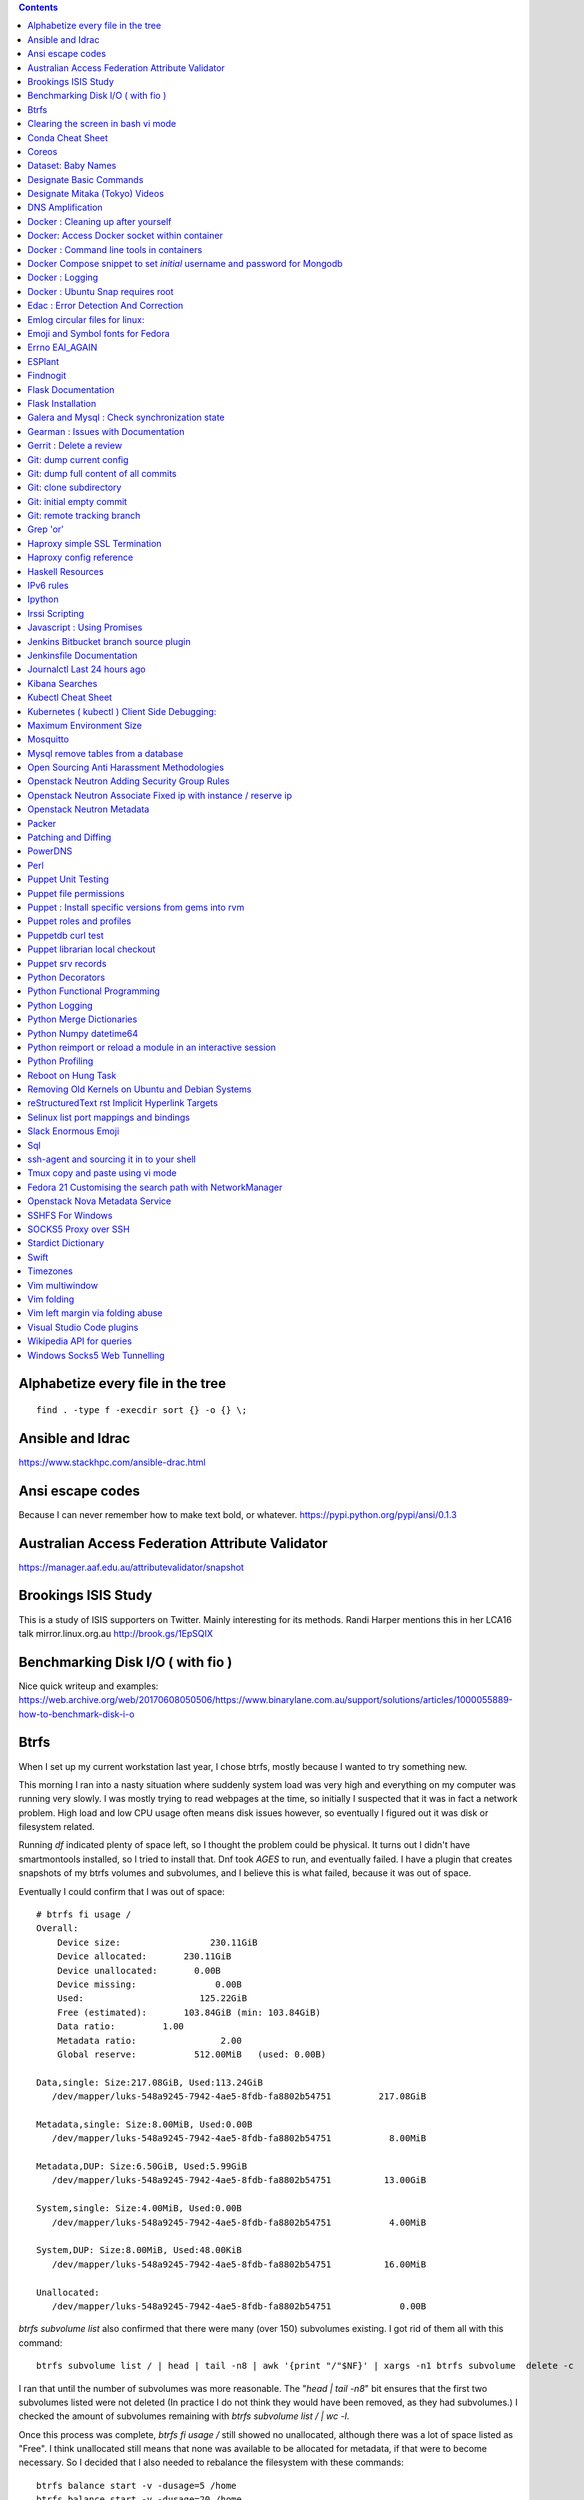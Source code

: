 .. contents::

Alphabetize every file in the tree
==================================

::

    find . -type f -execdir sort {} -o {} \;


Ansible and Idrac
=================
https://www.stackhpc.com/ansible-drac.html


Ansi escape codes
=================
Because I can never remember how to make text bold, or whatever.
https://pypi.python.org/pypi/ansi/0.1.3


Australian Access Federation Attribute Validator
================================================
https://manager.aaf.edu.au/attributevalidator/snapshot


Brookings ISIS Study
====================
This is a study of ISIS supporters on Twitter. Mainly interesting for
its methods. Randi Harper mentions this in her LCA16 talk mirror.linux.org.au
http://brook.gs/1EpSQIX


Benchmarking Disk I/O ( with fio )
==================================
Nice quick writeup and examples:
https://web.archive.org/web/20170608050506/https://www.binarylane.com.au/support/solutions/articles/1000055889-how-to-benchmark-disk-i-o


Btrfs
=====
When I set up my current workstation last year, I chose
btrfs, mostly because I wanted to try something new.


This morning I ran into a nasty situation where suddenly
system load was very high and everything on my computer was
running very slowly. I was mostly trying to read webpages at
the time, so initially I suspected that it was in fact a network
problem. High load and low CPU usage often means disk issues
however, so eventually I figured out it was disk or filesystem
related.

Running `df` indicated plenty of space left, so I thought the
problem could be physical. It turns out I didn't have smartmontools
installed, so I tried to install that. Dnf took *AGES* to run, and
eventually failed. I have a plugin that creates snapshots of my
btrfs volumes and subvolumes, and I believe this is what failed,
because it was out of space.

Eventually I could confirm that I was out of space::

    # btrfs fi usage /
    Overall:
        Device size:                 230.11GiB
        Device allocated:       230.11GiB
        Device unallocated:       0.00B
        Device missing:               0.00B
        Used:                      125.22GiB
        Free (estimated):       103.84GiB (min: 103.84GiB)
        Data ratio:         1.00
        Metadata ratio:                2.00
        Global reserve:           512.00MiB   (used: 0.00B)

    Data,single: Size:217.08GiB, Used:113.24GiB
       /dev/mapper/luks-548a9245-7942-4ae5-8fdb-fa8802b54751         217.08GiB

    Metadata,single: Size:8.00MiB, Used:0.00B
       /dev/mapper/luks-548a9245-7942-4ae5-8fdb-fa8802b54751           8.00MiB

    Metadata,DUP: Size:6.50GiB, Used:5.99GiB
       /dev/mapper/luks-548a9245-7942-4ae5-8fdb-fa8802b54751          13.00GiB

    System,single: Size:4.00MiB, Used:0.00B
       /dev/mapper/luks-548a9245-7942-4ae5-8fdb-fa8802b54751           4.00MiB

    System,DUP: Size:8.00MiB, Used:48.00KiB
       /dev/mapper/luks-548a9245-7942-4ae5-8fdb-fa8802b54751          16.00MiB

    Unallocated:
       /dev/mapper/luks-548a9245-7942-4ae5-8fdb-fa8802b54751             0.00B

`btrfs subvolume list` also confirmed that there were many (over 150)
subvolumes existing. I got rid of them all with this command::

    btrfs subvolume list / | head | tail -n8 | awk '{print "/"$NF}' | xargs -n1 btrfs subvolume  delete -c

I ran that until the number of subvolumes was more reasonable.
The "`head | tail -n8`" bit ensures that the first two subvolumes listed were
not deleted (In practice I do not think they would have been removed, as they
had subvolumes.) I checked the amount of subvolumes remaining with `btrfs subvolume list / | wc -l`.

Once this process was complete, `btrfs fi usage /` still showed no unallocated,
although there was a lot of space listed as "Free". I think unallocated still
means that none was available to be allocated for metadata, if that were to
become necessary. So I decided that I also needed to rebalance the filesystem
with these commands::

  btrfs balance start -v -dusage=5 /home
  btrfs balance start -v -dusage=20 /home

These commands move data where a 'chunk' is less than the given percentage
filled, so that some chunks become reallocated. (I am a bit uncertain exactly
what a 'chunk' is, and how it relates to blocks and extents, and even if that
is the correct terminology.)

I used `btrfs balance status -v /home` to monitor the rebalance process.



For more information, see https://btrfs.wiki.kernel.org/index.php/Problem_FAQ
And http://marc.merlins.org/perso/btrfs/post_2014-05-04_Fixing-Btrfs-Filesystem-Full-Problems.html


Clearing the screen in bash vi mode
===================================
2014-07-04

If you are a bash user, and supremely lazy, you can use Ctrl-L to clear your
screen in bash, except if you are in vi mode. You can confirm this with the
'bind' bash built in::

  $ bind -P | grep clear
  clear-screen can be found on "\C-l".
  $ set -o vi
  $ bind -P | grep clear
  clear-screen is not bound to any keys

bind can also be used to bind Ctrl-L to clear-screen, just like in emacs mode::

 $ bind -P | grep clear
 clear-screen is not bound to any keys
 $ bind '"^L": clear-screen'
 $ bind -P | grep clear
 clear-screen can be found on "\C-l".

You need to literally input a Ctrl-L on your keyboard, you cannot type a '^'
and then a 'L'.


Conda Cheat Sheet
=================
https://conda.io/docs/_downloads/conda-cheatsheet.pdf


Coreos
======
I only know the high level stuff about CoreOS, but hopefully if I watch this
video_ and play along with the instance I've got at home, I'll soon know more.

.. _video: http://mirror.linux.org.au/linux.conf.au/2015/OGGB_FP/Friday/A_CoreOS_Tutorial.webm

Dataset: Baby Names
===================
2016-02-05

https://catalog.data.gov/dataset/baby-names-from-social-security-card-applications-national-level-data

Search queries get so much more interesting when you add the term 'dataset'.

Designate Basic Commands
========================
API v1 Commands::

    designate domain-list
    designate record-list <domain id>
    designate record-update --data <new ip address> <domain id> <record id>

API v2 commands, using python-openstackclient::

    openstack zone list
    openstack recordset list oboe.instrument.com.
    openstack recordset create --type A oboe.instrument.com. small --records 2.3.4.5 7.8.9.10
    openstack recordset create --type PTR 1.168.192.in-addr.arpa. 25 --records twentyfive.example.com.
    openstack recordset set oboe.instrument.com. small.oboe.instrument.com. --records 11.12.13.14
    openstack recordset show oboe.instrument.com. small.oboe.instrument.com.


Designate Mitaka (Tokyo) Videos
===============================

https://www.openstack.org/summit/tokyo-2015/videos/presentation/dnsaas-for-your-cloud-openstack-designate

https://www.openstack.org/summit/tokyo-2015/videos/presentation/rsvp-required-designate-interactive-workshop-install-and-operate-hands-on-lab

https://www.openstack.org/summit/tokyo-2015/videos/presentation/get-your-instance-by-name-integration-of-nova-neutron-and-designate


DNS Amplification
=================
https://www.us-cert.gov/ncas/alerts/TA13-088A


Docker : Cleaning up after yourself
===================================
2016-12-15

See this post: http://blog.yohanliyanage.com/2015/05/docker-clean-up-after-yourself/

Run these commands::

    docker rm -v $(docker ps -a -q -f status=exited)
    docker rmi $(docker images -f "dangling=true" -q)

Docker: Access Docker socket within container
=============================================
2017-03-03

::

    docker run -v /var/run/docker.sock:/container/path/docker.sock

Not to be done lightly, but sometimes useful.


Docker : Command line tools in containers
=========================================
2017-03-23

There is a reasonably good guide to using command line tools in docker:
https://spin.atomicobject.com/2015/11/30/command-line-tools-docker/
It has some examples here:
https://github.com/atomicobject/docker-cli-distribution

I don't think every problem is solved perfectly, ie you can't really pass in
files outside the current working directory as arguments to command line tools,
but if you need to do it, this is a good starting point.


Docker Compose snippet to set *initial* username and password for Mongodb
=========================================================================

::

    version: "2"
    services:
      worker: # mongo database
        image: library/mongo
        ports:
          - 27017:27017
        environment:
          - MONGO_INITDB_ROOT_USERNAME=user
          - MONGO_INITDB_ROOT_PASSWORD=pass

Docker : Logging
================
The reference https://docs.docker.com/engine/admin/logging/view_container_logs/
Contains useful information about techniques for redirecting process output
from file to stderr and stdout.


Docker : Ubuntu Snap requires root
==================================

https://github.com/docker/docker-snap/issues/1#issuecomment-437654378 ::

    sudo docker ps # which works fine
    docker ps # which doesn't work because of permission failure
    sudo addgroup --system docker
    sudo adduser $USER docker
    newgrp docker
    sudo snap restart docker
    docker ps # this now works because my user is in the group


Edac : Error Detection And Correction
=====================================
https://www.kernel.org/doc/Documentation/edac.txt
The command edac-util will report any errors.
To clear the counters ( ie to silence a nagios alarm which is reporting a
single corrected error) you should write any value into
`/sys/devices/system/edac/mc/mc0/reset_counters`, substituting the correct
memory controller number for `mc0`.

Emlog circular files for linux:
===============================
http://www.circlemud.org/jelson/software/emlog/



Emoji and Symbol fonts for Fedora
=================================
Install the package: gdouros-symbola-fonts

Errno EAI_AGAIN
===============
This is the descriptive error that npm returns when it can't get to the network
to download packages. This could be caused because you are running in a
pbuilder environment and using the default setting which is to switch off
networking. You can permit networking to work in this environment by setting
`USENETWORK=yes` in `/etc/pbuilderrc`.


ESPlant
=======
Environmental Sensor Plant - solar WiFi gardening/meteorological sensor using
 ESP8266 processor. I assembled one of these at the open hardware miniconf
 at LCA 2016 and it was a blast. THANKS CCHS MELBOURNE!

https://github.com/CCHS-Melbourne/ESPlant

Findnogit
=========
For when you want a list of all the files in a git repo without everything
under .git::

    find . -not -path './.git*'

or, expressed as an alias (note the handling of single quotes)::

    alias findnogit=' find . -not -path '\''./.git*'\'' '

Flask Documentation
===================
2017-03-27

https://www.palletsprojects.com/p/flask/ just because it is not at Pocoo any
more.

Flask Installation
==================
I have been having way more trouble than I should installing flask into a
virtualenv. The main problem I had was that the flask binary was not being
created. I tried with freebsd, linux osx, and got the same trobule with a pip
installation.

However, installing from git worked, ie git clone flask, create a virtualenv
and then from the flask dir, `pip install -e .`.  For the record commit
e7d548595e8f2f03fb58c82 seems to work fine.


Galera and Mysql : Check synchronization state
==============================================

::

    mysql -e "SHOW STATUS LIKE 'wsrep_%'"


Gearman : Issues with Documentation
===================================

These are some very rough notes, I could be wrong about all this stuff!!

* The Debian packaged version (from Jessie) 1.0.6-5 doesn't support
  the -vvv switch specified at http://gearman.org/getting-started/

My fork of the source of that is at:
    https://github.com/andrewspiers/gearman.github.io/blob/master/pages/getting_started.txt

* Building from source: Needs libtool, autoconf, boost ( libboost-all-dev ),
  gperf, libevent-dev, uuid-dev

* In many ways, .travis.yml is better documentation than the getting started
  file.

This is not a complaint about documentation, just a general gripe:

* The debian packaged version of gearmand packaged in gearman-job-server
  logs to a file /var/log/gearmand.log, not to the foreground.

  ( side note: this is poor packaging design IMO. The binary should just behave
  as it is shipped, and there should be a *service* that wraps this, and when
  started, logs to a log file ( or maybe just the journal.) )


Gerrit : Delete a review
========================
::

    ssh <username>@<gerrit server> -p 29418 gerrit review <reviewnumber>,<changeset> --delete


Git: dump current config
========================
This dumps the current config of git as applies to the current context, ie
local and global combined.

::

     git config --get-regexp '.*'


Git: dump full content of all commits
=====================================
I'm not 100% sure this does what I think it does, but this is what
I'm using at the moment::

    git log --format=format:%H --all | xargs git show

This will not show dangling commits though, so it might be good to
also do::

    git fsck --lost-found 2>/dev/null | awk '{print $3}' | git show


Git: clone subdirectory
=======================
2018-06-07

This is useful for splitting part of a project out into a separate project.

1. Create a new repository with git init
2. Add the source repository as a remote
3. ``git fetch``
4. ``git config core.sparseCheckout true``
5. List trees to be checked out in ``.git/info/sparse-checkout``::

    echo "some/dir/" >> .git/info/sparse-checkout
    echo "another/sub/tree" >> .git/info/sparse-checkout

6. ``git pull <remote> <remote branch>``


reference: stack overflow_


.. _overflow: https://stackoverflow.com/a/13738951/37176


Git: initial empty commit
=========================

2018-08-07

::

    git commit --allow-empty -m 'Initial commit'


Git: remote tracking branch
===========================

Check out a remote branch to track it::

    git checkout --track origin/serverfix

or if you want to call it something other than serverfix ( I often want a copy of someone else's
'master' branch.), you can use::

    git checkout -b new_branch_name origin/serverfix

When you are done, Delete the branch 'oldbranch' from remote 'origin' ::

    git push origin --delete oldbranch

If someone else has deleted remote branches (on the remote) and you
want to remove your local copy of those references, run::

    git fetch --prune

Or alternatively if you want to delete just your local reference to a remote branch
that has already been deleted::

    git branch --delete ---remotes origin/oldbranch


ref:
    https://git-scm.com/book/id/v2/Git-Branching-Remote-Branches


Grep 'or'
=========
I never understood exactly how to do express a disjunction_ until I  read this
helpful `guide`__ .

.. _disjunction: https://en.wikipedia.org/wiki/Logical_disjunction
.. __:  http://web.archive.org/web/20160121075851/http://www.thegeekstuff.com/2011/10/grep-or-and-not-operators/


Haproxy simple SSL Termination
==============================

https://web.archive.org/web/20181129044934/https://www.digitalocean.com/community/tutorials/how-to-implement-ssl-termination-with-haproxy-on-ubuntu-14-04


Haproxy config reference
========================

https://cbonte.github.io/haproxy-dconv/1.6/configuration.html

Haskell Resources
=================

* Haskell fast and hard:
  http://yannesposito.com/Scratch/en/blog/Haskell-the-Hard-Way/#
* Learn you a Haskell for great good:
  http://learnyouahaskell.com/chapters
* A gentle introduction to Haskell:
  https://www.haskell.org/tutorial/index.html
* The Haskell Book
  http://haskellbook.com/
* Monads for Functional Programming
  https://scholar.google.com.au/scholar?hl=en&as_sdt=0%2C5&q=Monads+for+Functional+Programming+In+Advanced+Functional+Programming&btnG=

IPv6 rules
==========
I found a good basic set of firewall rules for IPv6 systems. If your system has
any ipv6 addresses with *global scope* you should take a look at
these rules_ from cert_.org. Note they only cover ICMP for IPv6, you will
probably want more rules for other traffic.

.. _rules: https://www.cert.org/downloads/IPv6/ip6tables_rules.txt
.. _cert: https://www.cert.org

Ipython
=======
2016-06-24

New version with better inline editing!::

    pip install --upgrade ipython prompt_toolkit --pre

https://twitter.com/Mbussonn/status/743581861314584576

Irssi Scripting
===============

http://juerd.nl/site.plp/irssiscripttut

http://www.irssi.org/documentation/perl


Javascript : Using Promises
===========================
2018-01-03

https://developer.mozilla.org/en-US/docs/Web/JavaScript/Guide/Using_promises


Jenkins Bitbucket branch source plugin
======================================
This plugin_ enables the automatic creation of Jenkins jobs for repositories
located within a project or personal space within a bitbucket server instance,
or on bitbucket.org. It will try to create jobs for each Jenkins file it finds
on each branch for each repo within the project. There is a trick to setting
it up for bitbucket server: you need define the server within the global
configuration, for it to appear as an option you can use within the job
creation screen.

.. _plugin: https://wiki.jenkins.io/display/JENKINS/Bitbucket+Branch+Source+Plugin


Jenkinsfile Documentation
=========================
::
    // Jenkinsfile , Declarative Pipeline
    // References:
    // https://jenkins.io/doc/book/pipeline/jenkinsfile/
    // https://jenkins.io/doc/book/pipeline/syntax/#declarative-pipeline
    // https://jenkins.io/blog/2016/12/19/declarative-pipeline-beta/
    // https://www.cloudbees.com/sites/default/files/declarative-pipeline-refcard.pdf
    // http://davehunt.co.uk/2017/03/23/migrating-to-declarative-jenkins-pipelines.html


Journalctl Last 24 hours ago
============================
::
    journalctl --since '24 hours ago'


Kibana Searches
===============
2015-07-14

https://www.elastic.co/guide/en/kibana/3.0/queries.html

One thing to watch out for  is that kibana uses quotes differently, so that
'jenkins-jobs' matches differently to "jenkins-jobs".


Kubectl Cheat Sheet
===================
https://kubernetes.io/docs/reference/kubectl/cheatsheet/


Kubernetes ( kubectl ) Client Side Debugging:
=============================================
Similarly to the openstack client, it is possible to make kubectl log its
outgoing requests. It is not well documented. `kubectl --help` output includes
the following line::

    Use "kubectl options" for a list of global command-line options (applies to all commands).

`kubectl options` includes this line::

    -v, --v=0: log level for V logs

This commit_ adds debugging levels 6,7,8 and 9 to the client. The files
debugging.go, helper.go, and request.go have been moved, although the
functionality seems to remain.

.. _commit: https://github.com/kubernetes/kubernetes/pull/10032/commits/bab0a61ef1e68e2dc780656a9f12eb7d347175ee


Maximum Environment Size
========================
http://stackoverflow.com/questions/1078031/what-is-the-maximum-size-of-an-environment-variable-value

http://man7.org/linux/man-pages/man2/execve.2.html

::

    On kernel 2.6.23 and later, most architectures support a size limit
    derived from the soft RLIMIT_STACK resource limit (see getrlimit(2))
    that is in force at the time of the execve() call.  (Architectures
    with no memory management unit are excepted: they maintain the limit
    that was in effect before kernel 2.6.23.)  This change allows
    programs to have a much larger argument and/or environment list.


Mosquitto
=========
Mosquitto is an implementation of the MQTT protocol. Here are the related
packages in Debian:

http://mosquitto.org/
Packages in Debian::

    libmosquitto-dev            - MQTT version 3.1 client library, developme
    libmosquitto1               - MQTT version 3.1 client library
    libmosquittopp-dev          - MQTT version 3.1 client C++ library, devel
    libmosquittopp1             - MQTT version 3.1 client C++ library
    mosquitto                   - MQTT version 3.1/3.1.1 compatible message
    mosquitto-clients           - Mosquitto command line MQTT clients
    mosquitto-dbg               - debugging symbols for mosquitto binaries
    python-mosquitto            - MQTT version 3.1 Python client library
    python3-mosquitto           - MQTT version 3.1 Python 3 client library

Mysql remove tables from a database
===================================

2016-04-12
::

    mysql -Nse 'show tables' designate | while read table; do mysql -e "drop table $table" designate ; done


Open Sourcing Anti Harassment Methodologies
===========================================

Randi Harper gave this excellent, interesting talk_ . In it she cites a study_
from the Brookings Project_ on U.S. Relations with the Islamic World.

.. _study: http://brook.gs/1EpSQIX
.. _talk: http://mirror.linux.org.au/linux.conf.au/2016/04_Thursday/D4.303_Costa_Theatre/Open_Sourcing_AntiHarassment_Methodologies.webm
.. _Project: http://www.brookings.edu

The anti harassment stuff hits a personal sweet spot of data mining, web
scraping, and network mapping that is technically intriguing as well as being
socially useful.


Openstack Neutron Adding Security Group Rules
=============================================
2016-01-08

This must be one of the worst or at least longest commands ever:

    neutron security-group-rule-create --tenant-id <tenant-uuid> \
    --direction ingress --protocol tcp --ethertype IPv4 \
    --port-range-min <port> --port-range-max <port> \
    --remote-ip-prefix <ip/CIDR> <secgroup-uuid>

Openstack Neutron Associate Fixed ip with instance / reserve ip
===============================================================

http://web.archive.org/web/20160129000655/https://community.hpcloud.com/question/2723/how-associate-fixed-ip-instance


Openstack Neutron Metadata
==========================
https://www.suse.com/communities/blog/vms-get-access-metadata-neutron/


Packer
======
We use the binary versions from http://packer.io

Some working json files are in https://github.com/NeCTAR-RC/nectar-images
In order to get this to work on ubuntu, using the qemu builder, the
qemu-system-x86 package is required. Also, the user running packer needs to be
in the kvm group, so for example::

    sudo usermod -a -G kvm ubuntu

I have found that monitoring the installation with vncviewer can interfere with
the keypresses that packer inserts during the build phase, so it is better to
set the environment variable PACKER_LOG (to any value) and watch the keypresses
being typed in to the console. If the installer seems to get stuck, then you
can use the vnc console to see why.


Patching and Diffing
====================

To create a diff:
1.  create a copy of the file called file.orig
2.  edit the file
3.  run diff file.orig file > file.patch
To apply it::

    patch file.1 < file.patch

PowerDNS
========
http://www.debiantutorials.com/installing-powerdns-as-supermaster-with-slaves/
https://doc.powerdns.com/3/authoritative/modes-of-operation/
https://www.digitalocean.com/community/tutorials/how-to-configure-dns-replication-on-a-slave-powerdns-server-on-ubuntu-14-04


Perl
====
http://www.perl.org/books/beginning-perl/


Puppet Unit Testing
===================
The Openstack instructions for running unit tests for their packages basically
just say to 'bundle exec rake spec'
https://wiki.openstack.org/wiki/Puppet/Unit_testing I exported GEM_HOME to
/usr/local although maybe it should be set to 'Vendor' as described there.


Puppet file permissions
=======================
2015-07-01

From https://docs.puppetlabs.com/references/latest/type.html#file :
"When specifying numeric permissions for directories, Puppet sets the search
permission wherever the read permission is set."

::

    $ puppet apply -e "file {'/home/andrew/tmp/test': mode=>'0644', } "
    Notice: Compiled catalog for <HOSTNAME> in environment production in 0.07 seconds
    Notice: /Stage[main]/Main/File[/home/andrew/tmp/test]/mode: mode changed '0777' to '0755'
    Notice: Finished catalog run in 0.02 seconds

If you really want a directory with restrictive permissions, you can use
symbolic permissions::

    $ puppet apply -e "file {'/home/andrew/tmp/test': mode=>'u+rw-x,g+r-x,o+r-x', } "
    Notice: Compiled catalog for <HOSTNAME> in environment production in 0.08 seconds
    Notice: /Stage[main]/Main/File[/home/andrew/tmp/test]/mode: mode changed '0744' to '0644' (u+rw-x,g+r-x,o+r-x)
    Notice: Finished catalog run in 0.02 seconds

It also seems that if the mode of a file is not specified anywhere in the
manifest, puppet uses the permission of the source file on the server. This
can be overridden by doing something like::

    File {
      owner => 'root',
      group => 'root',
      mode  => '0644'
    }

in site.pp, or somehere that everything will inherit from.


Puppet : Install specific versions from gems into rvm
=====================================================
Fedora packages puppet 4, our environment runs on puppet 3, so for local
testing and validation I install puppet in a gemset and reference it with
wrapper scripts. To create the gemset::

    rvm gemset create p3
    rvm gemset use p3
    gem install puppet -v 3.8.7
    gem install puppet-lint

The wrapper script I use to use the gemset is at
https://github.com/andrewspiers/pup/


Puppet roles and profiles
=========================
http://www.craigdunn.org/2012/05/239/


Puppetdb curl test
==================

::

    curl -G 'http://puppetdb.example.com:8080/v4/resources' --data-urlencode  'query= ["or", ["=", "environment", "env1"], ["=", "environment", "env2"] ] '

Puppet librarian local checkout
===============================
First login as rvm user, then `rvm gemset use librarian`. Then::

    librarian-puppet install --path=~/puppet/testing

Puppet srv records
==================

::

     dig _x-puppet._tcp.rc.example.com SRV


Python Decorators
=================
This made a reasonable reference:
https://realpython.com/primer-on-python-decorators/


Python Functional Programming
=============================
An introduction: http://maryrosecook.com/blog/post/a-practical-introduction-to-functional-programming


Python Logging
==============
2018-03-15

Three line logging::

    import logging
    logging.basicConfig(level=logging.DEBUG)
    logging.debug('message')

Only turn logging up to DEBUG for my script::

    import logging
    logging.basicConfig(level=logging.WARNING)
    logging.getLogger(__name__).setLevel(logging.DEBUG)

Set debug logging everywhere except for that noisy requests module::

    import logging
    logging.basicConfig(level=logging.DEBUG)
    logging.getLogger("requests").setLevel(logging.WARNING)



Python Merge Dictionaries
=========================
2019-02-26

::

    context = {**defaults, **user}


https://web.archive.org/web/20181015183358/http://treyhunner.com/2016/02/how-to-merge-dictionaries-in-python/



Python Numpy datetime64
=======================
Numpy uses a type called datetime64, which does not have the useful methods
like `.year`, `.month` and so on that regular python datetimes have.
Fortunately you can use pandas to convert to a pandas timestamp which has many
of these convenient methods

::

    In [5]: t = numpy.datetime64('2017-08-30')

    In [6]: p = pandas.to_datetime(t)

    In [7]: p
    Out[7]: Timestamp('2017-08-30 00:00:00')

    In [8]: p.year
    Out[8]: 2017


Python reimport or reload a module in an interactive session
============================================================
2018-04-11

from my Stack Overflow answer_ ::

    import importlib
    importlib.reload(some_module)

and in ipython::

    %load_ext autoreload
    %autoreload 2

.. _answer: https://stackoverflow.com/a/14390676/37176


Python Profiling
================
2018-02-05

The base of python profilng is cProfile_ . The python profiling module also
includes pstats, which formats the profiling data. The pymotw_ page on these is
worthwhile. You can use gprof2dot_ to create a 'dot' file which is a
representation of a network graph. Alternatively you can use cprofilev_ to
obtain a sortable html view of the cprofile output.

A slightly different approach is taken by line_profiler_ which will give you
line by line performance profiling of certain functions, where you have added a
decorator.


.. _cProfile: https://docs.python.org/3/library/profile.html
.. _cprofilev: https://github.com/ymichael/cprofilev
.. _pymotw: https://pymotw.com/3/profile/
.. _line_profiler: https://github.com/rkern/line_profiler
.. _gprof2dot: https://github.com/jrfonseca/gprof2dot


Reboot on Hung Task
===================
*warning: data not synced to disk may be lost if you implement this!*

A guide to making a machine_ reboot_ when it hits a hung task timeout.

.. _machine: http://www.nico.schottelius.org/blog/reboot-linux-if-task-blocked-for-more-than-n-seconds/
.. _reboot: http://web.archive.org/web/20160505042425/http://www.nico.schottelius.org/blog/reboot-linux-if-task-blocked-for-more-than-n-seconds/

Here is a puppet class to make it happen::

    # reboot when a task hangs.
    class reboot {
      sysctl::value { 'kernel.panic': value => '10'}
      sysctl::value { 'kernel.hung_task_panic': value => '1'}
      sysctl::value { 'kernel.hung_task_timeout_secs': value => '300'}
    }

    # set sysctls back to ubuntu defaults
    class noreboot {
      sysctl::value { 'kernel.panic': value => '0'}
      sysctl::value { 'kernel.hung_task_panic': value => '1'}
      sysctl::value { 'kernel.hung_task_timeout_secs': value => '120'}
    }

    include reboot

And finally, the documentation for all the linux kernel sysctls:
https://www.kernel.org/doc/Documentation/sysctl/kernel.txt


Removing Old Kernels on Ubuntu and Debian Systems
=================================================
I've tried out a few alternatives_, and using 'unattended-upgrade'
seems to work the best for me, ie: "Locate the line:

    //Unattended-Upgrade::Remove-Unused-Dependencies "false";

Uncomment the line AND change the value to "true".

.. _alternatives: https://help.ubuntu.com/community/Lubuntu/Documentation/RemoveOldKernels


reStructuredText rst Implicit Hyperlink Targets
===============================================
2014-11-14

Ref: http://docutils.sourceforge.net/docs/user/rst/quickref.html#implicit-hyperlink-targets


Selinux list port mappings and bindings
=======================================
2015-03-02

`semanage port -l`

Slack Enormous Emoji
====================

https://github.com/andybotting/chrome-slack-enormous-emoji


Sql
===

http://www.sqlstyle.guide/

ssh-agent and sourcing it in to your shell
==========================================
2016-10-04

This is of particular benefit if you are logging
in to the system you want ssh-agent running on,
which is not the usual case.

http://mah.everybody.org/docs/ssh


Tmux copy and paste using vi mode
=================================
2014-11-14

Go to this website and do what it says:
http://blog.sanctum.geek.nz/vi-mode-in-tmux/


Fedora 21 Customising the search path with NetworkManager
=========================================================
2014-11-14

In another example of 'simplifying', the option to set the dns search path
has been removed from the standard NetworkManager ui. Fortunately if you
install the package nm-connection-editor you can set the search path from
there. see https://bugzilla.redhat.com/show_bug.cgi?id=1046701


Openstack Nova Metadata Service
===============================

ec2 api ::

    # curl 169.254.169.254/latest/meta-data
    ami-id
    ami-launch-index
    ami-manifest-path
    block-device-mapping/
    hostname
    instance-action
    instance-id
    instance-type
    kernel-id
    local-hostname
    local-ipv4
    placement/
    public-hostname
    public-ipv4
    public-keys/
    ramdisk-id
    reservation-id

I haven't yet found where this is documented. The api is extremely easy to use
however.

openstack api ::

    # curl http://169.254.169.254/openstack/latest/

SSHFS For Windows
=================
This seems to be the latest hack_ to make it work::


    ## How to use:

    Once you have installed WinFsp and SSHFS-Win you can start an SSHFS session to a remote computer using the following syntax:

        \\sshfs\[locuser=]user@host[!port][\path]

.. _hack: https://github.com/billziss-gh/sshfs-win

SOCKS5 Proxy over SSH
=====================
2017-02-07

I've just got the following stanza in my `~/.ssh/config`::


    Host servername
      Compression yes
      DynamicForward {{ portnumber }}
      Hostname server.example.com
      User username

Chrome permits you to use multiple profiles with different settings and
different plugins. I have a profile set up with a plugin called 'Proxy Helper'
https://github.com/henices/Chrome-proxy-helper with this portnumber configured
in the port number and 127.0.0.1 in the host address field. Now when I connect
to `'servername'` my web traffic is sent over that SOCKS5 port. I believe DNS
lookups originating from this profile are also sent over this link, as I was
able to resolve names I've got listed on a home DNS server. What doesn't change
is my search path, so I just use the full (internal) name to look things up.



Stardict Dictionary
===================
(Just some notes here about what else needs to be done.)
::

    Message for sdcv-0.4.2_2:
    **************************************************************************
    sdcv is now installed.
    you have to fetch the dictionaries to make it work correctly.

    1. Make directory for dictionaries files :

            # mkdir -p /usr/local/share/stardict/dict


    2. Please put your dictionary file at :

            /usr/local/share/stardict/dict/

    **************************************************************************

Swift
=====
`Runbook <http://docs.openstack.org/developer/swift/ops_runbook/index.html>`_


Timezones
=========

A yet to be implemented idea for a commandline summary of timezones I care
about::

    (local TZ name)            UTC
    -------------------------------
    10:00                    day X
    11:00                   day X+1
    etc


Vim multiwindow
===============
2014-12-10

multiwindow commands::

  :split filename  - split window and load another file
  ctrl-w up arrow  - move cursor up a window
  ctrl-w ctrl-r    - rotate windows (swap positions)
  ctrl-w ctrl-w    - move cursor to another window (cycle)
  ctrl-w_          - maximize current window
  ctrl-w=          - make all equal size
  10 ctrl-w+       - increase window size by 10 lines
  :vsplit file     - vertical split
  :sview file      - same as split, but readonly
  :hide            - close current window
  :only            - keep only this window open
  :ls              - show current buffers
  :b 2             - open buffer #2 in this window


Vim folding
===========
Vim folding commands::

    :set foldmethod=indent  : fold on indent (good for python)
    zf#j creates a fold from the cursor down # lines.
    zf/string creates a fold from the cursor to string .
    zj moves the cursor to the next fold.
    zk moves the cursor to the previous fold.
    zo opens a fold at the cursor.
    zO opens all folds at the cursor.
    zm increases the foldlevel by one.
    zM closes all open folds.
    zr decreases the foldlevel by one.
    zR decreases the foldlevel to zero -- all folds will be open.
    zd deletes the fold at the cursor.
    zE deletes all folds.
    [z move to start of open fold.
    ]z move to end of open fold.


Vim left margin via folding abuse
=================================
You can use `set foldcolumn=12` to give yourself 12 characters of
margin space. This doesn't indent your text and makes things nicer
when you are using full screen.


Visual Studio Code plugins
==========================
I have received the following suggestions:

* Docker
* Paty Intellisense
* vscode-icons

And I like:

* Vim


Wikipedia API for queries
=========================
2017-09-30

Reference_

Example query::

    https://en.wikipedia.org/w/api.php?action=query&titles=Main%20Page&prop=revisions&rvprop=content&format=json

There are several output formats_, but unless you want formatted html, you
should always use `json`. `jsonfm` gives you back formatted html with the
`text/html` Content-type.


.. _Reference: https://www.mediawiki.org/wiki/API:Query
.. _formats: https://www.mediawiki.org/wiki/API:Data_formats


Windows Socks5 Web Tunnelling
=============================

Guide_ I use putty, pageant, and chrome with the 'Feed Proxy' extension.
And I use icanhazip.com_ and Google Maps to verify that the proxy is working.
I haven't double checked if there is any DNS leakage with this method yet, but
it works for my purposes, which is connecting to internally-accessible web
servers at work.

.. _Guide: https://www.ocf.berkeley.edu/~xuanluo/sshproxywin.html
.. _icanhazip.com: http://icanhazip.com
